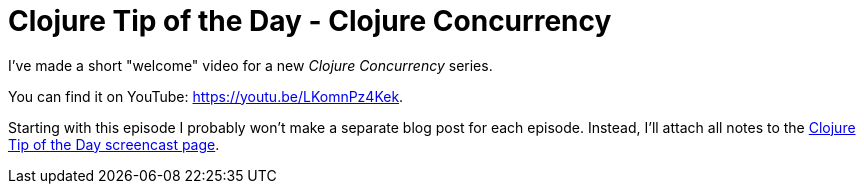 = Clojure Tip of the Day - Clojure Concurrency
:date: 2018-04-19

I've made a short "welcome" video for a new _Clojure Concurrency_ series.

You can find it on YouTube: https://youtu.be/LKomnPz4Kek.

Starting with this episode I probably won't make a separate blog post for each episode.
Instead, I'll attach all notes to the https://curiousprogrammer.net/clojure-tip-of-the-day-screencast/[Clojure Tip of the Day screencast page].
